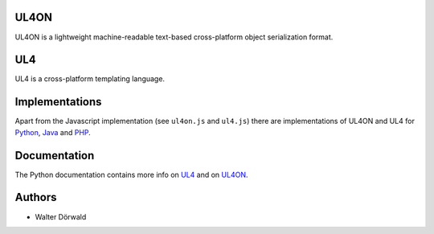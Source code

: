 UL4ON
=====

UL4ON is a lightweight machine-readable text-based cross-platform object
serialization format.


UL4
===

UL4 is a cross-platform templating language.


Implementations
===============

Apart from the Javascript implementation (see ``ul4on.js`` and ``ul4.js``)
there are implementations of UL4ON and UL4 for Python_, Java_ and PHP_.

.. _Python: https://github.com/LivingLogic/LivingLogic.Python.xist
.. _Java: https://github.com/LivingLogic/LivingLogic.Java.ul4
.. _PHP: https://github.com/LivingLogic/LivingLogic.PHP.ul4


Documentation
=============

The Python documentation contains more info on UL4_ and on UL4ON_.

.. _UL4: http://www.livinglogic.de/Python/ul4c/Howto.html
.. _UL4ON: http://www.livinglogic.de/Python/ul4on/index.html


Authors
=======

* Walter Dörwald
